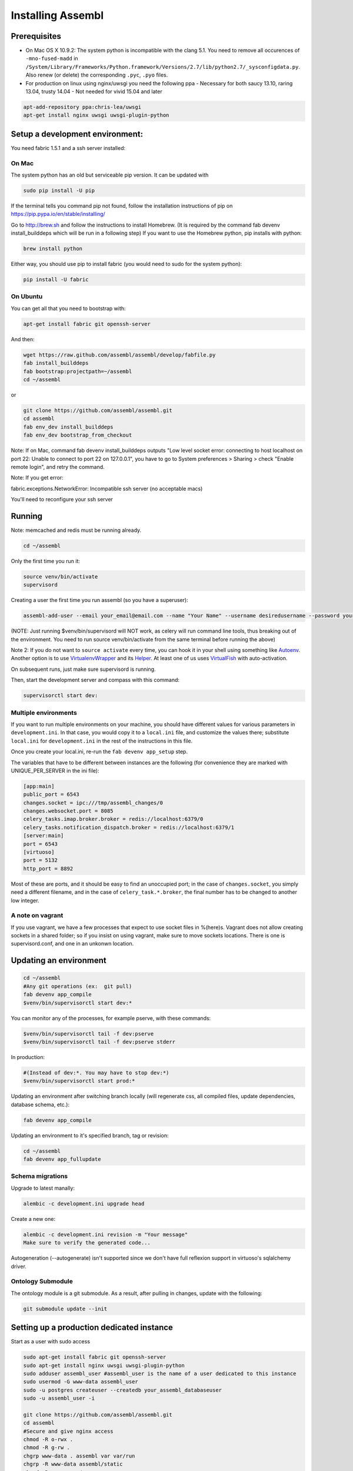 Installing Assembl
==================

Prerequisites
-------------

-  On Mac OS X 10.9.2: The system python is incompatible with the clang
   5.1. You need to remove all occurences of ``-mno-fused-madd`` in
   ``/System/Library/Frameworks/Python.framework/Versions/2.7/lib/python2.7/_sysconfigdata.py``.
   Also renew (or delete) the corresponding ``.pyc``, ``.pyo`` files.

-  For production on linux using nginx/uwsgi you need the following ppa
   - Necessary for both saucy 13.10, raring 13.04, trusty 14.04
   - Not needed for vivid 15.04 and later

.. code:: sh

   apt-add-repository ppa:chris-lea/uwsgi
   apt-get install nginx uwsgi uwsgi-plugin-python


Setup a development environment:
--------------------------------

You need fabric 1.5.1 and a ssh server installed:

On Mac
~~~~~~

The system python has an old but serviceable pip version. It can be
updated with

.. code:: sh

    sudo pip install -U pip

If the terminal tells you command pip not found, follow the installation instructions of pip on https://pip.pypa.io/en/stable/installing/

Go to http://brew.sh and follow the instructions to install Homebrew. (It is required by the command fab devenv install_builddeps which will be run in a following step)
If you want to use the Homebrew python,
pip installs with python:

.. code:: sh

    brew install python

Either way, you should use pip to install fabric (you would need to sudo for the system python):

.. code:: sh

    pip install -U fabric


On Ubuntu
~~~~~~~~~

You can get all that you need to bootstrap with:

.. code:: sh

    apt-get install fabric git openssh-server

And then:

.. code:: sh

    wget https://raw.github.com/assembl/assembl/develop/fabfile.py
    fab install_builddeps
    fab bootstrap:projectpath=~/assembl
    cd ~/assembl

or

.. code:: sh

    git clone https://github.com/assembl/assembl.git
    cd assembl
    fab env_dev install_builddeps
    fab env_dev bootstrap_from_checkout

Note: If on Mac, command fab devenv install_builddeps outputs "Low level socket error: connecting to host localhost on port 22: Unable to connect to port 22 on 127.0.0.1", you have to go to System preferences > Sharing > check "Enable remote login", and retry the command.

Note:  If you get error:

fabric.exceptions.NetworkError: Incompatible ssh server (no acceptable macs)

You'll need to reconfigure your ssh server


Running
-------

Note: memcached and redis must be running already.

.. code:: sh

    cd ~/assembl

Only the first time you run it:

.. code:: sh

    source venv/bin/activate
    supervisord

Creating a user the first time you run assembl (so you have a
superuser):

.. code:: sh

    assembl-add-user --email your_email@email.com --name "Your Name" --username desiredusername --password yourpassword development.ini

(NOTE: Just running $venv/bin/supervisord will NOT work, as celery will
run command line tools, thus breaking out of the environment. You need
to run source venv/bin/activate from the same terminal before running
the above)

Note 2: If you do not want to ``source activate`` every time, you can hook it in your shell using something like `Autoenv <https://github.com/kennethreitz/autoenv>`_. Another option is to use `VirtualenvWrapper <https://bitbucket.org/virtualenvwrapper/virtualenvwrapper>`_ and its `Helper <https://justin.abrah.ms/python/virtualenv_wrapper_helper.html>`_. At least one of us uses `VirtualFish <https://github.com/adambrenecki/virtualfish>`_ with auto-activation.


On subsequent runs, just make sure supervisord is running.

Then, start the development server and compass with this command:

.. code:: sh

    supervisorctl start dev:

Multiple environments
~~~~~~~~~~~~~~~~~~~~~

If you want to run multiple environments on your machine, you should
have different values for various parameters in ``development.ini``. In
that case, you would copy it to a ``local.ini`` file, and customize the
values there; substitute ``local.ini`` for ``development.ini`` in the
rest of the instructions in this file.

Once you create your local.ini, re-run the ``fab devenv app_setup``
step.

The variables that have to be different between instances are the
following (for convenience they are marked with UNIQUE\_PER\_SERVER in
the ini file):

.. code:: ini

    [app:main]
    public_port = 6543
    changes.socket = ipc:///tmp/assembl_changes/0
    changes.websocket.port = 8085
    celery_tasks.imap.broker.broker = redis://localhost:6379/0
    celery_tasks.notification_dispatch.broker = redis://localhost:6379/1
    [server:main]
    port = 6543
    [virtuoso]
    port = 5132
    http_port = 8892

Most of these are ports, and it should be easy to find an unoccupied
port; in the case of ``changes.socket``, you simply need a different
filename, and in the case of ``celery_task.*.broker``, the final number
has to be changed to another low integer.

A note on vagrant
~~~~~~~~~~~~~~~~~

If you use vagrant, we have a few processes that expect to use socket
files in %(here)s. Vagrant does not allow creating sockets in a shared
folder; so if you insist on using vagrant, make sure to move sockets
locations. There is one is supervisord.conf, and one in an unkonwn
location.

Updating an environment
-----------------------

.. code:: sh

    cd ~/assembl
    #Any git operations (ex:  git pull)
    fab devenv app_compile
    $venv/bin/supervisorctl start dev:*

You can monitor any of the processes, for example pserve, with these
commands:

.. code:: sh

    $venv/bin/supervisorctl tail -f dev:pserve
    $venv/bin/supervisorctl tail -f dev:pserve stderr

In production:

.. code:: sh

    #(Instead of dev:*. You may have to stop dev:*)
    $venv/bin/supervisorctl start prod:*

Updating an environment after switching branch locally (will regenerate
css, all compiled files, update dependencies, database schema, etc.):

.. code:: sh

    fab devenv app_compile

Updating an environment to it's specified branch, tag or revision:

.. code:: sh

    cd ~/assembl
    fab devenv app_fullupdate

Schema migrations
~~~~~~~~~~~~~~~~~

Upgrade to latest manally:

.. code:: sh

    alembic -c development.ini upgrade head

Create a new one:

.. code:: sh

    alembic -c development.ini revision -m "Your message"
    Make sure to verify the generated code...

Autogeneration (--autogenerate) isn't supported since we don't have full
reflexion support in virtuoso's sqlalchemy driver.

Ontology Submodule
~~~~~~~~~~~~~~~~~~

The ontology module is a git submodule. As a result, after pulling in changes,
update with the following:

.. code:: sh

    git submodule update --init

Setting up a production dedicated instance
------------------------------------------

Start as a user with sudo access

.. code:: sh

    sudo apt-get install fabric git openssh-server
    sudo apt-get install nginx uwsgi uwsgi-plugin-python
    sudo adduser assembl_user #assembl_user is the name of a user dedicated to this instance
    sudo usermod -G www-data assembl_user
    sudo -u postgres createuser --createdb your_assembl_databaseuser
    sudo -u assembl_user -i
    
    git clone https://github.com/assembl/assembl.git
    cd assembl
    #Secure and give nginx access
    chmod -R o-rwx .
    chmod -R g-rw .
    chgrp www-data . assembl var var/run
    chgrp -R www-data assembl/static
    chmod -R g+rxs var/run
    find assembl/static -type d -print|xargs chmod g+rxs
    find assembl/static -type f -print|xargs chmod g+r
    cp production.ini local.ini

Change the values for:

If you use sentry to monitor:

* ``pipeline``
* ``raven_url``
* ``dsn``

Put your chosen database username and password in

* ``db_database``
* ``db_user``
* ``db_pasasword``
* ``sqlalchemy.url``  # CAREFUL: sqlalchemy.url needs to be edited TWICE in the file
* ``assembl.admin_email``

Just type a random strings in these two:
``session.secret``, ``security.email_token_salt``

Make sure your ssl works, and set

.. code:: ini

    accept_secure_connection = true
    require_secure_connection = true

Otherwise, your are jeopardiszing passwords...

The following must all be unique to the instance.  If you only have one instance on the server, you can keep the defaults

* ``changes.socket``
* ``changes.websocket.port``
* ``celery_tasks.imap.broker``
* ``celery_tasks.notification_dispatch.broker``
* ``celery_tasks.notify.broker``
* ``celery_tasks.translate.broker``
* ``port``

Set it to the user you created above
``uid``

(exit to sudoer account)

.. code:: sh

    fab devenv bootstrap_from_checkout
    assembl-add-user --email your_email@email.com --name "Your Name" --username desiredusername --password yourpassword local.ini

Copy the content of ``doc/sample_nginx_config/assembl.yourdomain.com`` into nginx config file, and modify

.. code:: sh

    sudo nano /etc/nginx/sites-available/assembl.yourdomain.com
    ln -s /etc/nginx/sites-available/assembl.yourdomain.com .

Copy the content of ``doc/sample_systemd_script/assembl.service`` into ``/etc/systemd/system/assembl.service``, and modify

.. code:: sh

    systemctl enable assembl
    service assembl restart

ensuite comme d'habitude
(fichier nginx, domaine dans bluehost et dans ovh, courriels, raven, piwik...)
